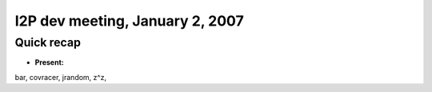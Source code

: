 I2P dev meeting, January 2, 2007
================================

Quick recap
-----------

* **Present:**

bar,
covracer,
jrandom,
z^z,

